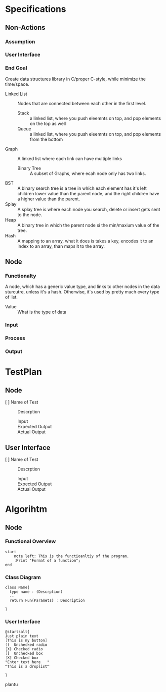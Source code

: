 * Specifications
** Non-Actions
*** Assumption
*** User Interface
*** End Goal
    Create data structures library in C/proper C-style, while minimize the time/space.
    - Linked List :: Nodes that are connected between each other in the first level.
      - Stack :: a linked list, where you push eleemnts on top, and pop elements on the top as well
      - Queue :: a linked list, where you push eleemnts on top, and pop elements from the bottom
    - Graph :: A linked list where each link can have multiple links
      * Binary Tree :: A subset of Graphs, where ecah node only has two links.
	+ BST :: A binary search tree is a tree in which each element has it's left children lower value than the parent node, and the right children have a higher value than the parent.
	+ Splay :: A splay tree is where each node you search, delete or insert gets sent to the node.
	+ Heap :: A binary tree in which the parent node si the min/maxium value of the tree. 
    - Hash :: A mapping to an array, what it does is takes a key, encodes it to an index to an array, than maps it to the array.
** Node 
*** Functionalty
    A node, which has a generic value type, and links to other nodes in the data sturcutre, unless it's a hash. Otherwise, it's used by pretty much every type of list.
    - Value :: What is the type of data
*** Input
*** Process
*** Output

* TestPlan
** Node 
- [ ] Name of Test :: Descrption
  + Input ::
  + Expected Output ::
  + Actual Output ::
** User Interface
- [ ] Name of Test :: Descrption
  + Input ::
  + Expected Output ::
  + Actual Output ::

* Algorihtm
** Node 
*** Functional Overview
    #+BEGIN_SRC plantuml :file ProgramOverview.png
      start
	      note left: This is the functioanltiy of the program.
	      :Print "Format of a function";
      end
      #+END_SRC 
*** Class Diagram
    #+BEGIN_SRC plantuml :file ClassDiagram.png
      class Name{
	    type name : (Descrption)
	    --
	    return Fun(Paramets) : Description

      }
      #+END_SRC 
*** User Interface
    #+BEGIN_SRC plantuml :file UserInterface.png
    @startsalt{
    Just plain text
    [This is my button]
    ()  Unchecked radio
    (X) Checked radio
    []  Unchecked box
    [X] Checked box
    "Enter text here   "
    ^This is a droplist^

    }
    #+END_SRC plantu

